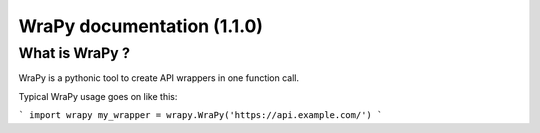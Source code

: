 WraPy documentation (1.1.0)
===========================

What is WraPy ?
---------------

WraPy is a pythonic tool to create API wrappers in one function call.

Typical WraPy usage goes on like this:

```
import wrapy
my_wrapper = wrapy.WraPy('https://api.example.com/')
```
